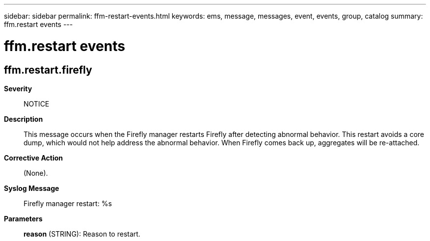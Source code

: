 ---
sidebar: sidebar
permalink: ffm-restart-events.html
keywords: ems, message, messages, event, events, group, catalog
summary: ffm.restart events
---

= ffm.restart events
:toclevels: 1
:hardbreaks:
:nofooter:
:icons: font
:linkattrs:
:imagesdir: ./media/

== ffm.restart.firefly
*Severity*::
NOTICE
*Description*::
This message occurs when the Firefly manager restarts Firefly after detecting abnormal behavior. This restart avoids a core dump, which would not help address the abnormal behavior. When Firefly comes back up, aggregates will be re-attached.
*Corrective Action*::
(None).
*Syslog Message*::
Firefly manager restart: %s
*Parameters*::
*reason* (STRING): Reason to restart.
